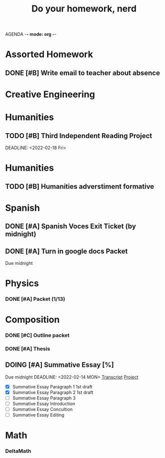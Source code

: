 AGENDA -*- mode: org -*-

#+STARTUP: overview

#+TITLE: Do your homework, nerd


* Assorted Homework
** DONE [#B] Write email to teacher about absence

* Creative Engineering
* Humanities
** TODO [#B] Third Independent Reading Project
DEADLINE: <2022-02-18 Fri> 

* Humanities
** TODO [#B] Humanities adverstiment formative
DEADLINE: <2022-02-11 Fri>
* Spanish
** DONE [#A] Spanish Voces Exit Ticket (by midnight)
DEADLINE: <2022-02-09 WED>
** DONE [#A] Turn in google docs Packet
DEADLINE: <2022-02-10 THU>
Due midnight

* Physics
*** DONE [#A] Packet (1/13)
CLOSED: [2022-01-13 Thu 16:13]
:LOGBOOK:
CLOCK: [2022-01-13 Thu 15:59]--[2022-01-13 Thu 16:13] =>  0:14
:END:

* Composition
*** DONE [#C] Outline packet
CLOSED: [2022-02-08 Tue 16:15]
*** DONE [#A] Thesis
CLOSED: [2022-02-08 Tue 16:15]
** DOING [#A] Summative Essay [%]
Due midnight
DEADLINE: <2022-02-14 MON>
[[https://www.ted.com/talks/jennifer_golbeck_your_social_media_likes_expose_more_than_you_think][Transcript]]
[[https://docs.google.com/document/d/1zv8BH4RMjR0iQOcj-EfPmhElUM8UpANfC00qSG_4ZBk/edit][Project]]

- [X] Summative Essay Paragraph 1
    1st draft
- [X] Summative Essay Paragraph 2
    1st draft
- [ ] Summative Essay Paragraph 3
- [ ] Summative Essay Introduction
- [ ] Summative Essay Concultion
- [ ] Summative Essay Editing

* Math
*** DeltaMath



#  LocalWords:  Summative

